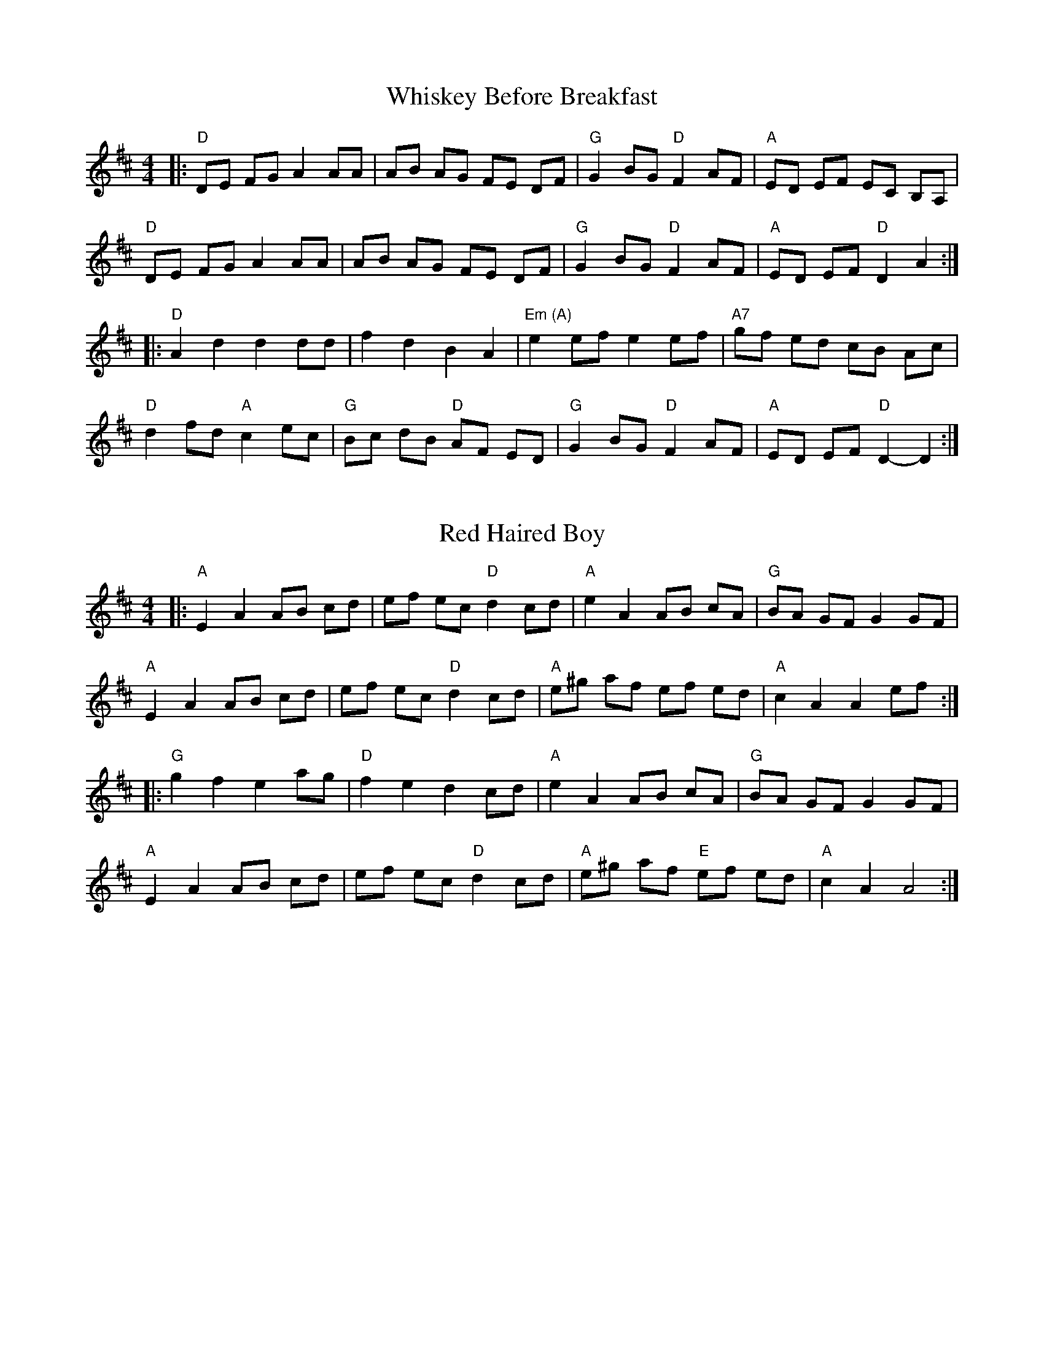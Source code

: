 %abc-2.1

X:1
T:Whiskey Before Breakfast
L:1/8
M:4/4
Z:abc-transcription Josh Larios <hades@elsewhere.org>, 2014.01.13
B:Complete Tractor, p.210
N:The bluegrassers all play that E minor chord in measure 11, but most old time backup players just play A.
K:D
|: "D"DE FG A2 AA | AB AG FE DF | "G"G2 BG "D"F2 AF | "A"ED EF EC B,A, |
"D"DE FG A2 AA | AB AG FE DF | "G"G2 BG "D"F2 AF | "A"ED EF "D"D2 A2 ::
"D"A2 d2 d2 dd | f2 d2 B2 A2 | "Em (A)"e2 ef e2 ef | "A7" gf ed cB Ac |
"D"d2 fd "A"c2 ec | "G"Bc dB "D"AF ED | "G"G2 BG "D"F2 AF | "A"ED EF "D"D2-D2 :|

X:2
T:Red Haired Boy
L:1/8
M:4/4
Z:abc-transcription Josh Larios <hades@elsewhere.org>, 2014.01.13
B:Complete Tractor, p.156
K:A mix
|: "A"E2 A2 AB cd | ef ec "D"d2 cd | "A"e2 A2 AB cA | "G"BA GF G2 GF |
"A"E2 A2 AB cd | ef ec "D"d2 cd | "A"e^g af ef ed | "A"c2 A2 A2 ef ::
"G"g2 f2 e2 ag | "D"f2 e2 d2 cd | "A"e2 A2 AB cA | "G"BA GF G2 GF |
"A"E2 A2 AB cd | ef ec "D"d2 cd | "A"e^g af "E"ef ed | "A"c2 A2 A4 :|

X:3
T:Soldier's Joy
M:4/4
L:1/4
Z:abc-transcription Josh Larios <hades@elsewhere.org>, 2014.01.13
S:Sarah Comer
K:D
|: (F/G/) || "D"A F D F | A d d (F/G/) | A F D F | "A"G E E (F/G/) |
"D"A F D F | "(G)"A d d e | "D"f d "A"e c | "D"d d d :|
|: e || "D"f g a f | "G"e f g> e | "D"f g a f | "A"e c A> e |
"D"f g a f | "G"e f g> e | "D"f d "A"e c | "D"d d d :|

X:4
T:Old Joe Clark
M:4/4
L:1/4
Z:abc-transcription Josh Larios <hades@elsewhere.org>, 2014.01.13
S:Sarah Comer
K:A mix
|: "A"efgf | e(dc2) | efgf | "E"e2e2 |
"A"efgf | edc>c | Ac"E"BB | "A"A2A2 ::
"A"A>(BA2) | edc>c | AAcA | "E"B2B2 |
"A"A>(BA) c/d/ | e(dc2) | Ac"E"BB | "A"A2A2 :|

X:5
T:St. Anne's Reel
M:4/4
L:1/8
Z:abc-transcription Josh Larios <hades@elsewhere.org>, 2014.01.13
B:Complete Tractor, p.184
K:D
e2 |: "D"f2 fg fe dB | A2 F2 F2 A2 | "G"B2 G2 G2 B2 | "D"A2 F2 F2 e2 |
"D"f2 fg fe dB | A2 F2 F2 A2 | "G"BG Bd "A"cA ce | "D"f2 d2 d2 e2 ::
"D"fd Ad fd fa | "Em"ag gf g2 gf | "A"ed cB Ac eg | "D"ba a^g a2 a=g |
"D"fd Ad fd fa | "Em"ag gf g2 gf | "A"ed cB Ac ea | "D"f2 d2 d2 :|

X:6
T:Angeline the Baker
M:4/4
L:1/4
Z:abc-transcription Josh Larios <hades@elsewhere.org>, 2014.01.13
B:Complete Tractor, p.5
N:More than half the people I encounter play this tune in the reverse order of the two parts shown. 
N:The tune derives from Steven Foster's "Angelina Baker." My reading of the original is that this order 
N:is closest to the original, for what that's worth. Also, I like the V chord at the end of each part 
N:as shown, but this is for you to decide yourself. -- G.S.
K:D
f/g/ |: "D"a f e d/e/ | f e d> f | a f e d | "G"B> c B f/g/ | 
"D"a f e d/e/ | f e d> e | "D"f e "G"d B | "A"A> B A A- :| 
"D"A B d> A | B d2 B | A B d g | "G"B > c B A- |
"D"A B d> e | f e d> e | "D"f e "G"d B | "A"A> B A :|

X:7
T:Wind That Shakes The Barley, The
M:4/4
L:1/8
Z:abc-transcription Josh Larios <hades@elsewhere.org>, 2014.01.13
S:As played at Slower Than Dirt
K:D
"D"A2 AB AF ED | "G"B2 BA B2 d2 | "D"A2 AB AF ED | "G"gf ed "A"Bc dB |
"D"A2 AB AF ED | "G"B2 BA Bc dB | "D"A2 AB AF ED | "G"gf ed "A"Bc de ||
"D"f2 fd "G"g2 ge | "D"f2 fd "A"ed BA | "D"f2 fd "G"g2 ge | "A"af ed "G"Bc de |
"D"f2 fd "G"g2 ge | "D"f2 fd "A"ed BA | "D"de fg "G"af ba | gf ed "A"B2 d2 :|

X:8
T:Sandy Boys
M:4/4
L:1/8
Z:abc-transcription Josh Larios <hades@elsewhere.org>, 2014.01.13
B:Complete Tractor, p.172
N:Chords from Sarah Comer
K:A mix
eg |: "A"a2 g2 e2 g2 | ed c2 A2 a2- | a2 g2 e2 g2 | "G"a3 b a2 eg |
"A"a2 g2 e2 g2 | ed c2 A2 AB | c2 cc "E7"d2 c2 | "A"A3 B A2 cd :|
|: "A"e4 e3 e | d2 c2 A3 A | "A"[ce]2 [ce][ce] "D"[df]2 [df][df] |"A"[ce]2 [ce][ce] "D"[df]2 [df][df] |
"A"e4 e3 e | d2 c2 A2 AB | [ce]2 cc "E7"d2 c2 | "A"A3 B A2 :|

X:9
T:Arkansas Traveler
M:4/4
L:1/4
S:Sarah Comer
Z:abc-transcription Josh Larios <hades@elsewhere.org>, 2014.01.13
K:D
|: A, | "D"D/F/E/D/ "G"B,B, | "D"A,A,D>D | "A"EE"D"FF | "Em"E/F/E/D/"A"B,A, |
"D"D/F/E/D/ "G"B,B, | "D"A,A,DA | d/c/d/A/ "G"B/d/A/G/ | "A"F/D/E/F/ "D"D :|
(f/g/) | "D"af"G"ge | "D"fd"A"eA | "D"dd"A"ee | "D"ff"A"ef/g/ | 
"D"af"G"ge | "D"fd"A"eA | "D"d/c/d/A/ "G"B/d/A/G/ | "A"F/D/E/F/ "D"D :|

X:10
T:Barlow Knife
M:2/4
L:1/4
B:Appalachian Fiddle, p.25
N:Chords from Complete Tractor
Z:abc-transcription Josh Larios <hades@elsewhere.org>, 2014.01.13
K:G
|: "G"gg | "D"f/g/ a/f/ | "G"gg | B/c/d | "G"gg | "D"f/g/ a/f/ | "C"e/g/ f/e/ | "G"d2 :|
|: "G"ed | B/A/ G | ed | B2 | e d | B/A/ G/B/ | "D"AG | "G" G2 :|
|: "D"Ad | "G"B/A/ G | "D"Ad | "G"B2 | "D"Ad | "G"B/A/ G/B/ | "D"AG | "G" G2 :|

X:11
T:Grey Eagle
M:C|
L:1/8
B:Appalachian Fiddle, p.73
N:Chords from Brody -- find better fit?
Z:abc-transcription Josh Larios <hades@elsewhere.org>, 2014.01.13
K:A
"A"ABAF ED CD | E2A2 BAcB | AF AF EDCD | 
"A"EFABA2 cB | ABAF E2C2 | E2A2 BABc | 
"A"ecee "D"fecf |1 "E"ecBc "A"A2 FG :|2 "E"edcB "A"A2 af |]
|: "A"ecea fecd | "D"efec fgaf | "A"ecea fecd | 
"E"efec BAFA | "A"cdef edcd | "D"efec egfg |
"A"abae "D"fgaf |1 "E"ecBc "A"A2 cd :|2 "E"ecBc "A"A2 c!D.C.!B |] 

X:12
T:Cluck Old Hen
M:4/4
L:1/4
B:Fiddler's Fakebook, p.70
Z:abc-transcription Josh Larios <hades@elsewhere.org>, 2014.01.13
K:A dor
"A"e (a/e/"G"g) a/(g/ | "A"e) (a/e/) "G"df | "A"e a/e/ "G"(g/f/)g/(f/ | "E"e/)(d/c) "A"A2 :|
|: "A"A A "C"[ce]2 | "A"A A "G"G2 | "A"A (A/B/ c/)B/c/(d/ | "E"e/d/) c "A"A A :|

X:13
T:Paddy On the Handcar
M:4/4
L:1/8
B:Complete Tractor, p.143
C:Arr. Stuart Williams
%Pretty sure we play different chords than this. Check a recording.
Z:abc-transcription Josh Larios <hades@elsewhere.org>, 2014.01.13
K:A dor
|:"Am"E2A2A3B | c2 AB cB AG | "C"E2G2G3D | ED EG AG ED | "Am"E2A2A3B | cB AB cB cd | 
"Am"ed ef gf ed | B2A2A4 :: "Am"e2a2a3g | ed ef gf ed | "G"B2g2g3A | 
"G"BA Bd ed BA | "Am"e2a2a3g | ed ef gf ed | "Am"ed ef gf ed | B2A2A4 :| 

X:14
T:Liberty
M:4/4
L:1/8
S:Dusty Strings jam?
Z:abc-transcription Josh Larios <hades@elsewhere.org>, 2014.01.13
K:D
ag|:"D"f2A2 f2A2| fefg fedf|"G"g2B2 g2B2| gfga gfeg| 
"D"f2A2 f2A2| fefg fedf| "G"gfed "A"cABc| "D"d2f2 d4:|
|:"D"A2AB AGFE| DFAd f2d2| A2AB AGF2| "A"E3F E2FG|
"D"A2AB AGFE| DFAd f2ef| "G"gfed "A"cABc| "D"d2f2 d4:|

X:15
T:Blackberry Blossom
M:4/4
L:1/8
B:The Fiddler's Fakebook, p.47
Z:abc-transcription Josh Larios <hades@elsewhere.org>, 2014.01.13
K:G
"G"gab(g "D"fg)a(f | "C"ef)g(e "G"dB)A(G | "C"EF)G(E "G"DE)GA | "A"BdBG "D"Ade(f | 
"G"ga)b(g "D"fg)a(f | "C"ef)g(e "G"dB)AG | "C"EFGE "G"DEGA |1 "D"BGA(F"G"G4 :|2 "D"BGA(F"G"G2)GF ||
|:"Em"[E2B2] e(B dB)e(d | [E2B2]) e(B "D"dB)AG | "Em"[E2B2] e(B dB)e(f | "G"ga)bg "D"aged | 
"Em"[E2B2] e(B dB)e(d | [E2B2]) e(B "D"cB)AF | "Em"[E2B2] e(B dB)eB |1 "D"BGA(F "G"G2) GF :|2 "D"BGA(F "G"G4) |] 

X:16
T:Amazing Grace
M:3/4
L:1/4
Z:abc-transcription Josh Larios <hades@elsewhere.org>, 2014.01.14
K:C
|:D|"G"G2B/G/ | "G7"B2A | "C"G2 E | "G"D2D | G2 B/G/ | "Em"B2A | "D"d3- | d2B | 
"G"d2 B/G/ | "G7"B2A | "C"G2E | "G"D2D | "Em"G2B/G/ | "D"B2A | "C"G3- | "G"G2:|

X:17
T:Betsy Likens
C:Arr. Alan Jabbour, after Henry Reed
M:4/4
L:1/8
B:Complete Tractor, p.11
Z:abc-transcription Josh Larios <hades@elsewhere.org>, 2014.01.14
%Substituted a mordent in 11 and used voltas instead of writing the B part twice.
K:A mix
|: "A"e2 ef gf gf | ec e^g a2a2 | "A"e2 ef "(G)"gf gf | "E"ed B2 "A"A4 | 
"A"ec ef gf gf | ec e^g a2a2 | "A"ec ef "(G)"gf gf | "E"ed B2 "A"A4 ::
"A"A2A=c "G"BA G2 | "A"A2 Ad "G"B2d2 | "A"ed ef "G"!uppermordent!gfe2 |1,3 "E"ed BA "G"G2E2 :|2,4 "E"ed B2 "A"A4 :| 

X:18
T:John Lover's Gone
B:Mainly from Levenson's Festival Tunes, p.116
M:4/4
L:1/4
Z:abc-transcription Josh Larios <hades@elsewhere.org>, 2014.01.15
K:D
f/g/ |: "D"aa f/e/ d | f>gff/g/ | aa/e/ f/d/ e/c/ |1 d>edf/g/ :|2 d>edc/d/ ||
"A"e2e2 | e/f/ e/d/ BA/B/ | "D"ddef | d>edc/d/ |
"A"eeee | fe/d/BA/B/ | "D"ddef | d>ed |]

X:19
T:Johnny Don't Get Drunk
S:A combination of YouTube and someone who brought it to Slower Than Dirt.
M:4/4
L:1/8
Z:abc-transcription Josh Larios <hades@elsewhere.org>, 2014.01.15
K:D
"D"fa2fa2 ag | fd ec d2 dA | "G"BA Bc dB AG | "A"FE2FE2ED |
"D"fa2ba2 ag | fd ec d2 dA | "G"BA Bc dB AG |1 "A"FD EF "D"D4 :|2 "A"FD EF "D"D2 DE || 
|:"D"FA2BA2DE | FG AB A2AA | "G"BA Bc dB AG | "A"FE2FE2 DD | 
"D"FA2BA2Ad | "G"BA Bc "D"d2AA | "G"BA Bc dB AG | "A"FD EF "D"D2D2 :|

X:20
T:Kitchen Girl
B:Complete Tractor, p.104
M:4/4
L:1/8
Z:abc-transcription Josh Larios <hades@elsewhere.org>, 2014.01.17
K:A mix
|:"A"a4"G"g4 | "A"ef ed c2 cd | "A"e2f2g2a2 | "E"g2e2e4 | 
"A"a4"G"g4 | "A"ef ed c2 cd | e2f2 gf ed | "A"c2A2A2AB :|
K:Am
|:"Am"cB Ac "G"BA GB | "Am"AB AG E2 (3E^FG | A2B2c2d2 | "E"e4e2 AB | 
"Am"cB Ac "G"BA GB | "Am"AB AG E2 AB | cB Ac "G"BA GB | "Am"A4 (A2A2) :| 

X:21
T:Over the Waterfall
B:Complete Tractor, p.142
M:4/4
L:1/8
Z:abc-transcription Josh Larios <hades@elsewhere.org>, 2014.01.17
% Changed m10 and 14 to drop to D instead of E, because come on
K:D
e2 |:"D"f2a2 "A"gf e2 | "D"de dB A2e2 | "D"f2a2 "A"gf e2 | "D"d2 dc d2e2 | 
"D"f2a2 "A"gf e2 | "D"de dB A2B2 | "C"=c3cB2A2 | "G"G4G2FG :: 
"D"A2AF"G"B2BG | "D"AB AG FD FG | "D"A2d2"A"cde2 | "D"[d2f2][df][df][d2f2]FG | 
"D"[F2A2]AF"G"[G2B2]BG | "D"[FA]B AG FD FG | "A"AB AG F2E2 | "D"D4D2 :|

X:22
T:Red Wing
C:By Kerry Mills, 1907; arr. Gene Silberberg
B:Complete Tractor, p.157
Z:abc-transcription Josh Larios <hades@elsewhere.org>, 2014.01.17
% Minor line ending changes, etc
M:4/4
L:1/4
K:G
DEF |:"G"GG/G/GB | "G7"d3G | "C"cege | "G"d3B | "D7"cc/B/Ac | "G"BB/A/GB | "A7"AEFG | "D7"AFED |
"G"GG/G/GB | "G7"d3G | "C"cege | "G"d3B | "D7"cc/B/Ac | "G"BB/A/GB | "A7"AE "D7"FD | "G"G2gf ||
"C"e2e>^d | egfe | "G"d2B2- | Bd/d/ed | "D7"d2A2- | Ad/d/ed | "G"d2B2- | B2 gf |
"C"e2e>^d | egfe | "G"d2B2- | Bd/d/ed | "D7"d2A2- | Ac/c/BA | "G"G2G>A | GDEF :|

X:23
T:Carnival Polka
C:Sarah Comer
S:Learned at the Dusty Strings Jam on 2013/07/14.
N:© Sarah Comer. Included in this collection by permission. 
N:Permission has been granted for public performance of this tune.
Z:abc-transcription Josh Larios <hades@elsewhere.org>, 2014.01.17
L:1/8
M:2/4
K:Dm^c
%%text D harmonic minor
%%endtext 
|:"Dm" D>E FG | Ad cd |"Bb"B>d cd |"Dm" A>d cd |
DF Ac | df ed |1 "A"ec Aa | gf ed :|2"A"ec ac |"Dm"d2d2 ||
"A"A3B | cd ec |"Dm"d3e | fd ad |"Gm"e3f | ge ba |"Bb"gf ed | cB A^G |
"A"A3B | cd ec |"Dm"d3e | fd ad |"Gm"g3f | e>f ed |"A"cA A'c |"Dm"d2 d2 |] 

X:24
T:Bonaparte Crossing the Rhine
M:4/4
L:1/8
R:March
Z:AK/Fiddler’s Companion
Z:abc-edited-by Josh Larios <hades@elsewhere.org>, 2014.01.17
K:D
FG |: "D"A>B AF A2 de | f>e fa d2 dc | "G"Bc dB "D"AF DF | "A"E2 E>F E2 FG |
"D"A>B AF A2 de | f>e fa d2 dc | "G"Bc dB "A"AF EF |1 "D"D2 DE D2 FG :|2 "D"D2 DE D2 de || 
|: "D"f>e fg a2 dc | "G"B>A Bc d2 AA | "G"B>c dB "D"AF DF | "A"E2 E>F E2 FG |
"D"A>B AF A2 de | fe fa d2 dc | "G"B>c dB "A"AF EF |1 "D"D2 DE D2 de :|2 "D"D2 DE D2 |]

X:25
T:Boogerman
B:Appalachian Fiddle, p.30
M:2/4
L:1/8
Z:abc-transcription Josh Larios <hades@elsewhere.org>, 2014.01.17
K:G
|:"G"DE GA | B2G2 | BG BG | AG EG |
DE GA | B2 ef | ge dB | AB G2 :|
|:"Em"Bd e2 | e3B | e2g2 | ed BA |
Bd e2 | e2 ef | ge dB | AB G2 :|

X:26
T:Midnight on the Water
C:Luke Thomasson
R:Waltz
M:3/4
L:1/8
Z:abc-transcription Josh Larios <hades@elsewhere.org>, 2014.01.18
N:Copyright Benny Thomasson, Winwood Music Company
B:The Waltz Book, p.35
K:D
A, DE |: "D"F4F2 | "(DM7)"F4FE | "(D6)"F2A3B | "D"AFD2DE | 
"D"F2d2"G"B2 | "D"A3D ED | "A7"FB AF EF |1 "D"D3A, DE :|2 "D"D3A Bc ||
|:"D"(d4 d)d | "(DM7)" dc BA Bc | "(D6)"d3B AF | "D"D4d2 | \
"Em"e4ef | e2d2e2 | "Bm"f3a fe | dc BA Bc | 
"G"d4de | d2c2B2 | "D"A3B AG | FE DA, DE | \
"D"F2d2"G"B2 | "D"A3D ED | "A7"FB AF EF |1 "D"D3A Bc :|2 "D"D3 |]

X:27
T:Needle Case
M:4/4
L:1/8
Z:abc-transcription Josh Larios <hades@elsewhere.org>, 2014.01.20
C:Arr. Scott Marckx/Jeannie Murphy
B:Complete Tractor, p.132
K:D
|:"D"a2g2fed2 | "G"B2g2B2g2 | "D"a2g2fed2 | "A"cA Bc A2A2 | 
"D"a2g2fed2 | "G"B2g2B2g2 | "A"AB cd ef ed | cA Bc "D"d2d2 :|
|: "D"D2F2A2A2 | "G"BA Bc d2 dB | "D"A2 ABA2 F2 | "A"E3FE2E2 | 
"D"D2F2A2A2 | "G"BA Bc d2 dB | "A"AB cd ef ed | cA Bc "D"d2d2 :|

X:28
T:Western Country
T:Fly Around My Pretty Little Miss
T:Suzanna Gal
Z:abc-transcription Josh Larios <hades@elsewhere.org>, 2014.01.20
B:Levenson's Festival Tunes, p.80
M:4/4
L:1/8
K:D
(de) |:"D"f2e2d2B2 | (AB)A2F2(FG) | A2A2A(Bd2) | f4f2e2 | 
"D"f2e2d2dB | (AB) AGF2(FG) | "A"A2A2 BA c2 |1 "D"d4d2e2 :|2 "D"d4d2(fg) | 
|:"D"a2a2f2a2 | "G"b6(fg) | "D"a2a2(fe)d2 | "A"e6(fg) | 
"D"a2a2(fg)a2 | "G"b6(fg) | "A"a2f2 e(d cA) |1 "D"d4d2(fg) :|2 "D"d2d4(de) |]

X:29
T:Shady Grove from Luther Davis
Z:abc-transcription Josh Larios <hades@elsewhere.org>, 2014.01.20
S:Canote/Goldman String Band Class, 2013.10.21
M:4/4
L:1/8
K:A mix
|: EF | "A"A2cA BA cB | Ac BA "G"G2 (3DEF | GF GA Bc d2 | "A"e3ee2ef | 
"A"ge dd ef gf | ed BA "G"G3A | B2d2ed B2 | "A"A3 AA2 :|
|: "A"ef | ge dd ef gf | ed BA "G"G2 ef | gf ga ge d2 | "A"e3ee2ef | 
"A"ge dd ef gf | ed BA "G"G3A | B2d2ed B2 | "A"A3 AA2 :|

X:30
T:Fisher's Hornpipe
M:4/4
L:1/8
Z:abc-downloaded-from http://thesession.org/tunes/872
Z:abc-edited-by Josh Larios <hades@elsewhere.org>, 2014.01.20
K:D
|:(3ABc |"D" dAFD "G" GBAG | "D" FDFD "G" GBAG | "D" FDFD "G" GBAG | "D" FDFD "A" E2 (3ABc |
"D" dAFD "G" GBAG | "D" FDFD "G" GBAG | "D" FGAB "A"cdec | "D"d2 dc d2 :|
|:cd |"A" ecAc efge | "D" fdAd fgaf | "A" ecAc efgf | "E7"edcB "A"A2 A2 | 
"G" BGDG BdcB | "D" AFDF A2 GA | "G"BdcB "A" AGFE | "D"D2 d2 D2 :|

X:31
T:Big Sciota
O:trad American
N:Named after the Scioto River in Ohio. Also spelled Sciota, Sciote, Scioty.
Z:2009 John Chambers <jc:trillian.mit.edu>
B:http://archive.mandolinsessions.com/feb06/tune.pdf
N:The article contains Wendy Anthony's simplified version plus variations.
M:C|
L:1/8
K:G
D2 \
| "G"G2 GB "D"A2 Ad | "G"B2 G2- G2 D2 | "G"GF GB "D"A2 Ad | "G"B2 G2 G2 D2 |
"G"GF GA B2 gf | "C"e4 ef ge | "D"dB G2 AG Ad | "G"B2 G2 G2 :|
|: Bd \
| "G"g2 ga b2 ag | "D"g2 a2- a2 eg | a2 ab ag ed | "C (Em)"e4- e2 ef |
gf ed B2 Bd |"Em (C)"e2 ef e2 ge | "D"dB GB AG Ad | "G"B2 G2 G2 :|

X:32
T:Ida Red
B:Appalachian Fiddle, p.16
Z:abc-transcription Josh Larios <hades@elsewhere.org>, 2014.01.20
M:2/4
L:1/8
K:G
|:"G"BB A>A | GGE2 | GG A/G/E |1 "D"DG "G"G>A :|2 "D"DG"G"G2 | 
|:"G"B2d2 | B2 G2 | AA B/A/G |1 "D"DG "G"G>A :|2 "D"DG"G"G2 |]

X:33
T:I'll Twine 'Mid The Ringlets
T:Wildwood Flower
C:Music by J.P. Webster
C:Words by Maud Irving
F:http://digital.library.wisc.edu/1711.dl/JosephWebster
F:http://digital.library.wisc.edu/1711.dl/MillsSpColl.TwineRinglets
B:(Music) Joseph Webster manuscript circa 1863, University of Wisconsin Digital Collections
B:(Lyrics) Wikipedia
N:I'm including this version because it's demonstrably in the public domain, 
N:unlike the Carter Family's "Wildwood Flower".
Z:abc-transcription Josh Larios <hades@elsewhere.org>, 2014.01.20
M:2/4
L:1/8
K:C
|:G| "C"G2 A c | {/A}G E C E | "G"D2 E D | "C"C3 
w:I'll twine 'mid the ring-lets of my ra-ven black hair 
G | "C"G2 A c | (c2E) E | EF G>E | "G"D3
w:The li-lies so pale and the ro-ses so_ fair 
G | "C"{/c}e2 e c | "F"Az ^G A | c2 B A | "C"G2 
w:The myr-tle so bright with an em-er-ald hue 
E D | "C"C2 E G | AG E C | "G"D D ED | "C"C3
w:And the pale ar-on-a--tus with eyes _of bright blue.
G | "C"e2 d c | "F"Az A A | c2 B A | "C"G2
w: The myr-tle so bright with an em-er-ald hue 
E D | "C"C2 E G | AG E C | "G"D D ED | "C"C3 :| 
w:And the pale ar-on-a--tus with eyes _of bright blue.
W:
W:I'll sing and I'll dance, my laugh shall be gay
W:I'll cease this wild weeping, drive sorrow away.
W:Tho' my heart is now breaking, he never shall know
W:That his name made me tremble and my pale cheeks to glow.
W:
W:I'll think of him never, I'll be wildly gay
W:I'll charm ev'ry heart, and the crowd I will sway.
W:I'll live yet to see him regret the dark hour
W:When he won, then neglected, the frail wildwood flower.
W:
W:He told me he loved me, and promised to love
W:Through ill and misfortune, all others above
W:Another has won him, ah! mis'ry to tell
W:He left me in silence, no word of farewell.
W:
W:He taught me to love him, he call'd me his flower
W:That blossom'd for him all the brighter each hour
W:But I woke from my dreaming, my idol was clay
W:My visions of love have all faded away.
W:

X:34
T:Rose Waltz
S:Sarah Comer
M:3/4
L:1/4
Z:abc-transcription Josh Larios <hades@elsewhere.org>, 2014.01.22
Z:abc-edited-by Sarah Comer <fiddleteacher@hotmail.com>, 2014.01.22
K:D
|: A, | "D"D2E | "(Bm)" F2G | "(F#m)"A2F | "(D)"dcA | "G"B>cd | "D"A<GF |"Bm"E<FD | "A"C>B,A, |
"D"D2E | F2G | A2F | dcA | "G"B>cd | "A"e<dc | "D"d3 | d2 :|
|: e | "D"f<ag | f>ed | "G"e<fe | "D" d>cB | "Bm"dcB | "D" AGF | "Bm"E<FD | "A"C>B,A, |
"D"f<ag | f>ed | "G"e<fe | "D" d>cB | "G" d2c | "Em"B<ed | "A"cBc | "D"d2 :|

X:35
T:Billy Wilson
B:Slow Jam for Old Time Music, p.5
M:4/4
L:1/8
Z:abc-transcription Josh Larios <hades@elsewhere.org>, 2014.01.22
%Minor timing change in 17; pretty sure that's closer to how they play it.
K:A
|: (3efg | "A"a2g2a2eg | "D"fedf "A"edcA | "E"B2G2E2GE | "A"ABcd e2 (3efg | 
"A"a2ga-a2eg | "D"fedf "A"edcB | ABcd efed | "E"cABG"A"A2 :|
|: A2 | "A"ABcd efed | cAcA "E"B2B2 | "A"ABcd efed | "E"cABG "A"A2 :|
|: EF | "A"A2A2-AcBA | "D"F3AF2EF | "A"A2A2-ABcd | e2 e2-efec | 
"E"B3c (BA3) | "D"F3AF2EF | "A"A2 AB ceaf | "E"ecBG"A"A2 :|

X:36
T:Girl I Left Behind Me, The
M:4/4
L:1/4
N:I like the Em, but that's probably more of a contra-ish thing than old-time.
Z:abc-transcription Josh Larios <hades@elsewhere.org>, 2014.01.22
K:G
|: g/f/ | "G"edBG | "C"A/B/A/G/ E (3D/E/F/ | "G"GGG/A/B/c/ | "D7"d2B g/f/ |
"G"edBG | "C"A/B/A/G/ EG | "D"FADE/F/ | "G"G2G :|
|: d/c/ | "G"Bdef | gdBG | "(Em)"Bdef | "D7"g2f g/f/ |
"G"edBG | "C"A/B/A/G/ EG | "D"FADE/F/ | "G"G2G :|

X:37
T:Girl I Left Behind Me (Quirky), The
Z:abc-transcription Josh Larios <hades@elsewhere.org>, 2014.01.22
S:Nancy Katz, Bill Meyer, David Cahn & WB Reid at the Festival of American Fiddle Tunes, July 3, 2013.
M:4/4
L:1/8
K:G
[| g2-|"G"g2 ed BAG2 | "C"AB AG E2D2 | "G"G2 G3 AB c | "D"d3 D d2 g2- | 
"G"g2 ed BAG2 | "C"AB AG E2 F2- | "D"FG AF DEF2 | "G"G4 D2 |]
[| (3DEF | "G"GF G2B4 | "C"AB AG E2D2 | "G"G2 G3 AB c | "D"d3 D d2 (3DEF | 
"G"GG,G2B4 | "C"AB AG E2 F2- | "D"FG A2 DE F2 | "G"G3AG2 |]
|: Bc |"G"d2B4e2- |"C"e2 c3 Bc2 | "G"d2B2GB3 | "D"A3BA2 Bc | 
"G"d2B4e2- |"C"e2 c4 ef | "D"ga ge dB A2 | "G"G3AG2 :|

X:38
T:Cowhide Boots
C:from Lyman Enloe
S:taught by Chirps Smith, 7/2/13, Fiddle Tunes
Z:original-transcription-by Sande Gillette
Z:abc-transcription Josh Larios <hades@elsewhere.org>, 2014.01.26
M:4/4
L:1/8
K:G
|: (3DEF | G2GB AG FD | G2GD B,2D2 | G2 B2 de dB | AG FG A2 (3DEF | 
G2GB AG FD | G2GD B,2D2 | CD EC DF Ac | BG AF G2 :|
|: ef | g2g2d2d2 | Bd BA G2G2 | AB cA FD EF | GA Bc d2 ef | 
g2g2d2d2 | Bd BA G2G2 | AB cA FD EF | G2G2G2 :|

X:39
T:Dull Chisel
C:Garry Harrison
S:Chirps Smith, Fiddle Tunes 2013
Z:original-transcription-by Sande Gillette
Z:abc-transcription Josh Larios <hades@elsewhere.org>, 2014.01.27
M:4/4
L:1/8
K:A
|: af df ae cd | ef ed cd ec | Bc BA GA Bd |1,3 ef ed cd e2 :|2,4 cA BG A2 A2 :| 
|: A2 AF EC EF | A2A2c4 | Bc BA GA BG |1,3 AB AG FE EF :|2,4 A2A2A4 :| 

X:40
T:Swallowtail Jig
M:6/8
L:1/8
Z:abc-transcription Josh Larios <hades@elsewhere.org>, 2014.01.27
K:E dor
|: "Em"GEE BEE | GEG BAG | "D"FDD ADA | dcd AGF | 
"Em"GEE BEE | GEG B2 c | "D"dcd AGF |1 "Em"GEE E2F :|2 "Em"GEE E3 | 
|: "Em"Bcd e2f | e2f edB | Bcd e2f | edB "D"d2A | 
"Em"Bcd e2f | e2f edB |"D"dcd AGF | "Em"GEE E3 :|

X:41
T:Moon and Seven Stars
S:Sarah Comer
Z:abc-transcription Josh Larios <hades@elsewhere.org>, 2014.01.27
M:6/8
L:1/8
K:D
|: A | "D"d2A AGF | "G"GAB "D"A2A | "G"Bcd "Em"efg | "A"fed cBA | 
"D"d2A AGF | "G"GAB "D"A2A | "G"Bcd efg |1 "A"Adc "D"d2 :|2 "A"Adc "D"d3 | 
|: "A"e2A e2A | efg "D"f3 | "A"efg "D"fed | "G"cdB "A"A2A | 
"G"BGB "D"A2A | "G"BGB "D"A2A | "G"Bcd efg |1 "A"Adc "D"d3 :|2 "A"Adc "D"d2 |] 

X:42
T:Elzic's Farewell
S:Hillbillies From Mars
M:4/4
L:1/8
Z:abc-transcription Josh Larios <hades@elsewhere.org>, 2014.01.29
N:Swing the eighths.
N:Played: AABBACC; end with a final AA.
K:Am
|: "Am"e4 e3d | "G"cA cd cA Gc | "Am"A2 a2 a3g | "G"e^d eg "Em"e=d cA | 
"Am"e4 e3d | "G"cA cd cA GB | "Am"AB AG ED ^CD | "Em"E2A2"Am"A4 :|
|: "Am"AB AG EG AB | cB cd eg ed | cd cA Gc AG | "Em"E2A2"Am"A4 :| 
|: "Am"A,6 C2 | "D"D4-DC A,C | DC D_E DC A,C | D_E DC A,G,-G,2 | 
"Am"A,z A,-A,3 C2 | "D"D4-DC A,C | DC D_E DC DE | DC A,G, "Am"A,4 :| 

X:43
T:Raccoon Walkin' on a Fencepost
C:Sarah Comer
S:Sarah Comer's dance band class, January 2014
N:© Sarah Comer. Included in this collection by permission. 
N:Permission has been granted for public performance of this tune.
Z:abc-transcription Josh Larios <hades@elsewhere.org>, 2014.01.30
M:4/4
L:1/8
K:D dor
|: ^C2 | "Dm"D2 DD "(C)"CA,C^C | "Dm"D2 DD "(C)"CA,C^C | "Dm"D2DD FDFG |"A"A2AA GFDC |
"Dm"D2 DD "(C)"CA,C^C | "Dm"D2 DD "(C)"CA,C^C | "Dm"D2DD FDFG |1 "A"FDCD "Dm"D2 :|2 "A"FDC2"Dm"D4 ||
|:"Dm"cd2cd2d2 | cddc dcA2 | "C"D3DF2FF | "A"EDCG,A,2A,2 | 
"Dm"cd2cd2d2 | cddc dcA2 | "C"D3DF2FF | "A"EDCD "Dm"D2D2 :|

X:44
T:Txinparta (Sparks)
Z:abc-transcription Josh Larios <hades@elsewhere.org>, 2014.02.05
S:Juan Arriola & Arkaitz Miner, Hariari Tiraka (Musikart, 2012)
N:I don't know if this is traditional or original by Arriola; the only information I can find is in Basque.
N:On the album, this is played twice through, with a final two reps of the A part.
M:6/8
L:1/8
Q:"Presto " 190
K:G
|: D2GG2F | G2AB2c | d2ed2B | B2cc3 | BBBB2d | c2BA2c | B2AG2B | A2FD3 | 
D2GG2F | G2AB2c | d2ed2B | B2cc3 | BBBB2d | c2BA2G | F2G A2B |1 GGGG3 :|2 G3G3 |]
|: ""d2gg2f | g2ba2g | f2ag2f | eeee3 | c2de2f | gagf2a | g2e^c2A | dddd3 | 
d2gg2f | g2ba2g | f2ag2f | eeee3 | c2de2f | g2dB2G | F2GA2B |1 GGGG3 :|2 G3G3 |]
|: BBBB2d | c2BA2G | F2GA2c | B2dA3 | BBBB2d | c2BA2G | F2GA2B |1 GGGG3 :|2 G3G3 |]
|: D2EF2G | A2dA2F | E2FG2E | D2FE3 | D2EF2G | A2Bc2A | B2d^c2A |1 dddd3 :|2 d3d2A |]
|: f2Ae2A | d3d2A | G2AF2A | EEE E2F/E/ | D2EF2G | A2Bc2A | B2d^c2A |1 dddd2A :|2 dddd2d |]
|: A2BB2A | G2FG2A | BBBB2G | A3A3 | cccc2A | BBBB2G | F2GA2B | A2GF2E | 
D2BB2A | G2FG2A | BBBB2G | A3A3 | cccc2A | BBBB2G | F2GA2B | G3G3 :| 

X:45
T:Moonlight
M:2/4
L:1/16
S:Bruce Greene - http://slippery-hill.com/M-K/GDAE/D/Moonlight.mp3
N:Learned from the Canote Brothers at the Wedgwood Alehouse, 2014.02.18
N:Bruce Greene most likely got it from Wallace Thompson - http://dla.acaweb.org/cdm/ref/collection/berea/id/1894
N:Measures 1 and 5, and 2 and 6, can be pretty freely swapped for each other.
H:Wallace Thompson says it's an old Scottish tune his great-grandmother used to hum to him:
H:"It was an old tune then, and she was old."
Z:abc-transcription Josh Larios <hades@elsewhere.org>, 2014.02.19
K:D
|: "D"f2fe d2dc | "G"Bcde d2B2 | "D"A2AB AGFD | "A"E2EF ED3 | 
 "D"f2"<("">)"fg fedc | "G"Bdde d2B2 | "D"A2AB AGFE | "A"DFE"<("">)"D "D"D4 :|
|: "D"D2DE FGAc | "G"d2cd ecAc | "D"d2d"<("">)"A BAFE | "A"DFED B,2A,"<("">)"B, | 
 "D"D2DE FGAc | "G"d2cd ecAc | "D"d2d"<("">)"A BAFE | "A"DFED "D"D4 :|
|: "D"D4 [FA]4 | "G"[GB]3A B2B2 | "D"A2AB AGFD | "A"E2EF ED3 |
 "D"D4 [FA]4 | "G"[GB]3A B2B2 | "D"A2AB AGFE | "A"DFED "D"D4 :|

X:46
T:Fair Morning Hornpipe
N:Learned from the Canote Brothers at the Wedgwood Alehouse, 2014.02.18
N:Definitely listen to the recording for the less-simplified version of this.
N:Very similar to "Nancy", "Morpeth Rant", and a few others.
Z:abc-transcription Josh Larios <hades@elsewhere.org>, 2014.02.20
S:Wilson Douglas - http://slippery-hill.com/M-K/GDAE/D/FairMorningHornpipe.mp3
M:2/4
L:1/8
K:D
A |: "D"dA FA | de/f/ "G"g/f/e | "D"fd dg/f/ |1,3 "A"e/d/c/B/ AA :|2,4 "A"e/c/A/c/ "D"d2 :| 
|: "D"aa/b/ a/g/f | "G"gg/a/ g/f/e | "D"fd dg/f/ | "A"e/d/c/B/ AA | 
"D"dA FA | "G"de/f/ g/f/e | "D"fd "(G)"dg/f/ | "A"e/c/A/c/ "D"d2 :|

X:47
T:Ways of the World from John Salyer
M:4/4
L:1/8
Z:abc-transcription Josh Larios <hades@elsewhere.org>, 2014.02.20
S:Canote Brothers, from Bruce Greene, from one of John Salyer's sons, from John Salyer (according to Greg).
N:Learned at the Wedgwood Alehouse jam, 2014.02.18 (Not sure about the chords in the B part.)
N:B and C parts are 8 measures each; A is 16.
K:D
P:A
|: "D"DE FA BA FB | AF ED "G"B,2B,2 | "D"DE FA BA FB | "A"AF EF "D"D2D2 | 
"D"DE FA BA FB | AF ED "G"B,2B,2 |1 "D"DE FA BA FB | "A"AF ED "D"D2D2 :|2 "D"DE FA BA dB | "A"AF EF "D"D2D2 |
P:B
[| "D"AB de fe df | ed Bd "A"A2A2 | "D"AB de fe df | ed B2 "A"A4 |
"D"AB de fe df | ed Bd "A"A2A2 | "D"AB de ""fe bf | "A"af ec "D"d2d2 |]
P:C
|: "D"AB de fe bf | af ed "G"B2B2 | "D"AB de fe bf | "A"af ec "D"d2d2 :|

X:48
T:Britches Full of Stitches
M:2/4
L:1/8
Z:abc-transcription Josh Larios <hades@elsewhere.org>, 2014.02.21
S:Sarah Comer's dance band class, 2014.02.20
K:A
|: "A"A>B cA | BA cA | A>B cA | BA "D"F"<("">)"E | "A"A>B cA | BA ce | "D"A>B AF | "E"FE E2 :|
|: "A"e>f ec | BA Bc | e>f ec | BA "D"F2 | "A"e>f ec | BA Bc | "D"A>B AF | "E"FE E2 :|

X:49
T:Spotted Pony
B:Complete Tractor, p.184
Z:abc-transcription Josh Larios <hades@elsewhere.org>, 2014.02.22
N:Bobby Taylor, who I learned roughly this version from, plays the high part first.
M:4/4
L:1/8
K:D
|:"D"D2DD "A"E2EE | "D"FF FF "G"G2GG | "D"AB de fe de | "A"f2a2e4 | 
"D"D2DD "A"E2EE | "D"FF FF "G"G2GG | "D"AB de fe de | "A"f2e2"D"d3e :: 
"D"f2a2f4 | "G"ef ed B4 | "D"AB de fe de | "D"f2a2"A"e4 | 
"D"f2a2f4 | "G"ef ed B4 | "D"AB de fe de | "A"f2e2"D"d4 :| 

X:50
T:Cold Frosty Morning fom Melvin Wine
Z:abc-transcription Josh Larios <hades@elsewhere.org>, 2014.02.23
S:Erynn Marshall workshop, 2014.02.23
N:Fiddle tuned AEAE
G:fiddle:AEAE
M:2/4
L:1/16
K:A
|:!4!!0!!downbow![ee]3(!4!e !0!e2)fe | c2!upbow!(ec) A2c2 | !4!!0![ee]3(!4!e !0!e2)fe | c2!upbow!(ec) E2A2 |
!downbow!([eB][ec]3) !upbow!(c2!uppermordent!B2) | !downbow!AcBA !downbow!F!upbow!A-!>!A2 | A,CE(!upbow!G A2)AB | cAB!upbow!(c A2)!downbow!([A,E]2 ||
!>![A,E]2)!upbow!(FG) A2A2 | AcBA FA-!>!A2 | A,CE(G A2)AB | cAB(c A2)([A,E]2 |
!>![A,E]2)(FG) A2A2 | AcBA FA-!>!A2 | A,CE(G A2)AB | cAB!upbow!c !downbow!A2!upbow!c2 :|

X:51
T:Buffalo Gals
K:D
M:4/4
L:1/4
Z:abc-transcription Josh Larios <hades@elsewhere.org>, 2014.04.15
B:Sarah Comer, Dusty Strings dance band class.
|:"D"DFAA | BAF2 | "A"AGE2 | "D"BAF2 | 
"D"DFAA | BAF2 | "A"AAGE | "D"D2D2 :|
|:"G"dcBA | "D"BAF2 | "A"AGE2 | "D"BAF2 | 
"G"dcBA| "D"BAF2 | "A"AAGE | "D"D2D2 :| 

X:52
T:Eva's Polka
K:Am
M:4/4
L:1/4
Z:abc-transcription Josh Larios <hades@elsewhere.org>, 2014.04.15
B:Sarah Comer, Dusty Strings dance band class.
|: "Am"EAA>B | cAA>c | "G"BGGB | "Am"cAA>G | 
"Am"EAA>B | cAAc/d/ | "C"ed"G"cB |1 "Am"cAA>G :|2 "Am"cAA ||
|: c/d/ | "C"e>edc | "G"BGGB/c/ | "Dm"d>dcB | "Am"cAAc/d/ | 
"C"e>edc | "G"BGGB/c/ | "E7"d>dcB | "Am"cAA :|

X:53
T:Sackett's Harbor
K:Am
M:4/4
L:1/8
Z:abc-transcription Josh Larios <hades@elsewhere.org>, 2014.04.15
B:Sarah Comer, Dusty Strings dance band class.
|:"Am"EGABA2AB | cBAG"Em"B2E2 | "G"G3G GABc | dcBc dcBA | 
"Am"EGABA2AB | cBAG"Em"B2E2 | "C"cdcA "G"BcBG |1 "Am"A2AAA4 :|2 "Am"A2AAA2 ||
|: cd | "C"edcde2g2 | "Am"edcBA2Bc | "G"dcBcd2g2 | dcBAG2cd | 
"C"edcde2g2 | "Am"edcBA2AB | "C"cdcA "G"BcBG | "Am"A2AAA2 :| 

X:54
T:Balquidder Lasses
K:E dor
M:4/4
L:1/8
Z:abc-transcription Josh Larios <hades@elsewhere.org>, 2014.04.15
B:Sarah Comer, Dusty Strings dance band class.
|: BA | "Em"G2FG EFGA | B2B2e3e | "D"d2A2ABAF | DEFGA2BA | 
"Em"G2FG EFGA | B2B2e3e | "D"d2A2"B7"BAGF | "Em"E4E2 :|
[| B2 | "Em"e3fe2B2 | efgfe2Bc | "D"d2de dAFA | DEFGA2B2 | 
"Em"e3fe2B2 | efgfe2Bc | "D"d2A2"B7"BAGF | "Em"E4E2B2 |  
"Em"e3fe2B2 | efgfe2Bc | "D"d2de dAFA | DEFGA2BA | 
"Em"G2FG EFGA | B2B2e3e | "D"d2A2"B7"BAGF | "Em"E4E2 |]

X:55
T:Come Home With the Girls in the Morning
K:D dor
M:4/4
L:1/4
Z:abc-transcription Josh Larios <hades@elsewhere.org>, 2014.04.15
B:Sarah Comer, Dusty Strings dance band class.
|: "Dm"Add>e | dcAG | AddA | "A"cA2A/A/ | 
"Dm"Add>e | dcAA/B/ | "C"cB/"A"AG/F |1 "Dm"D2D2 :|2 "Dm"D2D ||
|: D/E/ | "Dm"FF"C"EE | "Dm"D/E/D/C/A,D/E/ | "Dm"FF"C"ED | "D"^F3D/E/ | 
"Dm"=FF"C"EE | "Dm"D/E/D/C/A,A/B/ | "C"cB/"A"AG/F | "Dm"D2D :|

X:56
T:Forked Deer
K:D
M:4/4
L:1/8
Z:abc-transcription Josh Larios <hades@elsewhere.org>, 2014.04.15
B:Sarah Comer, Dusty Strings dance band class.
|: A2 || "D"defga2f2 | "G"gfeg "D"fed2 | defga2f2 | "Em"gfed "A"cABc | 
"D"defga2f2 | "G"gfeg "D"fed2 | dBAF "G"GBAG |1 "A7"F2"D"D2D2 :|2 "A7"F2"D"D2D4 ||
|:"A"A4c4 | ABAF "D"E2D2 | "A"A4c4 | "D"dBAFD4 | 
"A"A4c4 | ABAF "D"E2D2 | DEFG "G"ABcd | "A"efec "D"d4 :| 

X:57
T:Mississippi Sawyer
K:D
M:4/4
L:1/8
Z:abc-transcription Josh Larios <hades@elsewhere.org>, 2014.04.15
B:Sarah Comer, Dusty Strings dance band class.
|: fg | "D"a2afa2af | a2aab2a2 | "G"g2geg2ge | g2gga2g2 | 
"D"f2fgf2e2 | defga2a2 | "G"ABcd "A"egfe | "D"d2ddd2 :|
|: AB | "D"d2f2d2f2 | defga2a2 | "A"A2cBA2cB | ABcd egfe | 
"D"d2f2d2f2 | defga2a2 | "G"ABcd "A"egfe | "D"d2ddd2 :|

X:58
T:Old John Tate
T:Land of Lincoln
K:Dm
M:4/4
L:1/8
Z:abc-transcription Josh Larios <hades@elsewhere.org>, 2014.04.15
B:Sarah Comer, Dusty Strings dance band class.
|:"Dm"A2d2d3c | d2c2AGFD | "F"FGFD "C"EFEC | "Dm"DFEC "A"DCA,G, | 
"Dm"A,2d2d3c | d2c2AGFD | "F"FGFD "C"EFEC | "A"DCA,C "Dm"D2D2 :|
|:"Dm"D2A,2A,3A, | DCDE FGA2 | D2A,2A,3D | "C"FGFD "A"EDC2 | 
"Dm"D2A,2A,3A, | DCDE FEFG | "F"A2G2 "C"FEDF | "A"EDC2 "Dm"D3D :| 

X:59
T:Turkey in the Straw
K:G
M:4/4
L:1/4
Z:abc-transcription Josh Larios <hades@elsewhere.org>, 2014.04.15
B:Sarah Comer, Dusty Strings dance band class.
|: B/A/ | "G"GGGB,/C/ | DD/D/DG/A/ | BBB/A/G/A/ | "D"BAAB/A/ | 
"G"GGGB,/C/ | DD/D/DG/A/ | "C"Bdd/B/G/A/ |1 "D"BA"G"G :|2 "D"BA"G"G2 || 
|: "G"B/dB/dd | B/dB/d2 | "C"c/ec/ee | c/ec/ef | 
"G"ggdd | BB"D"AG/A/ | "G"Bdd/B/G/A/ |1 "D"BA"G"G2 :|2 "D"BA"G"G |]

X:60
T:Sirkoijen Tanssi Schottis
T:Crickets' Dance
C:Viljo Vesterinen or Albert Israelsson
C:As played by Jeff Anderson
N:See http://thesession.org/discussions/33404 for composer discussion.
K:Am
M:4/4
L:1/4
Z:abc-transcription Josh Larios <hades@elsewhere.org>, 2014.04.15
B:Sarah Comer, Dusty Strings dance band class.
|: E | "Am"AA/B/cc/d/ | ee/f/e>e | "Dm"ff/e/da | "Am"e3e | 
"E"f/e/d/c/BB | "Am"e/d/c/B/AA | "E"B^G/B/ e/d/c/B/ |1 "Am"AAA :|2 "Am"AAA2 ||
|: "G"gg/a/g>f | "C"fee2 | "E"ee/f/e>d | "Am"dcc>c | 
"E"B^G/B/ e/d/c/B/ | "Am"AAe2 | "E"B^G/B/ e/d/c/B/ |1 "Am"AAA2 :|2 "Am"AAA ||

X:61
T:Seneca Square Dance
B:Slow Jam For Old-Time Music
M:4/4
L:1/8
Z:abc-transcription Josh Larios <hades@elsewhere.org>, 2014.05.22
K:G
A2 | "G"B4B3B | d2B2-BAG2 | "C"B4B2dB | A2G4A2 | 
"G"B4B3B | d2B2-BAGB | "D"ABAGE2F2 | "G"G6 :|
|: ef | "G"g4g3e | d2B4ef | "C"g2f2g3a | b2e4g2- | 
"G"gabag2e2 | d3 A BAGB | "D"ABAGE2F2 | "G"G6 :|

X:62
T:Rat's Gone To Rest
S:George Hawkins
Z:abc-transcription Josh Larios <hades@elsewhere.org>, 2014.05.22
M:4/4
L:1/8
K:G
|: "G"Bd- dd dABd | edBA G2G2 | "C"Be- ee efgf | edBA "G"G2G2 :| 
|: "G"DEGA BdBA | GBAG "C"E2E2 | "G"DEGA BdBA | "D"GBAF "G"G2G2 :| 

X:63
T:Santa Anna's Retreat (from Henry Reed)
M:4/4
L:1/8
Z:abc-transcription Josh Larios <hades@elsewhere.org>, 2014.06.17
K:A dor
ABcd |: "Am"e2a2e2a2 | edef"G"g4 | B2g2f2gf | edBcd2cd | 
"Am"e2a2e2a2 | edef"G"g3a | "Em"b2e2gfed | "Am"c2A2A4 :|  
|: "Am"ABAG EGAB | c2A2e2A2 | c2d2 "G"edef | "Em"g2B2"Am"A4 :| 

X:64
T:Tater Rolls
S:Porterbelly Stringband, self-titled CD
Z:abc-transcription Josh Larios <hades@elsewhere.org>, 2014.06.17
Z:abc-edited Josh Larios <hades@elsewhere.org>, 2014.07.01
M:2/4
L:1/8
K:D
|:"D"fa- af | ed "G"B>A | "D"Bb af | "A"ed "D"f>e | 
"D"fa- af | ed "G"B>d | BA F/E/D/F/ | "A"ED"D"D2 :| 
|: "D"FF F/E/D | EF"G" G>D | "D"FF F/E/D/F/ | "A"ED "D"D>E :| 

X:65
T:Willow's Hedgehog
C:Tim Moran
N:Chords from Tim
S:Tim Moran & Karen Davis, White Knuckle Jam, 2014.06.17
Z:abc-transcription Josh Larios <hades@elsewhere.org>, 2014.06.18
M:2/4
L:1/8
K:A mix
c/d/ |: "A"ef "D"ea/f/ | "A"ec "D"ea/f/ | "A"ec "D"d/c/A | "E"B2 Bc/d/ | 
"A"ef "D"ea/f/ | "A"ec "D"ea/f/ | "A"e/d/c/A/ "E"B/c/e |1 "A"A2 Ac/d/ :|2 "A"A2 Aa/b/ | 
|: "A"c'c' aa/b/ | c'a ba/b/ | c'a be | "D"f2fa/f/ | 
"A"ef "D"ec/d/ | "A"ef "D"e2 | "A"E/F/A/B/ "E"c/A/B |1 "A"A2 Aa/b/ :|2 "A"A2!D.C.!A |]  

X:66
T:Buffalo Chicken Schottische
C:Kay Yu Yuan Chai
R:Schottische
Z:abc-transcription Josh Larios <hades@elsewhere.org>, 2014.06.25
S:Recording from Kay, 2014.06.18
N:First time through is in D Harmonic Minor, second time through is in D Major.
N:Measures 1-2 and 9-10 are variations of each other; you can play either or both in one round through the minor/major repeat.
N:I'm totally winging the chords, here. Any guitar players want to provide better ones? --Josh
K:Dm^c
|: "Dm"fdAF "C"GBAG | "Bb7"FEDF "A"E2A,2 | "Dm"DFAF "Gm"GBdB | "A"Acec "Dm"d2A2 :| 
|: "Dm"DFdA "Bb7"B2B2 | "Gm"ABAD "A"E2A,2 | "Dm"DFAF "Gm"GBdB | "A"Acec "Dm"d2A2 :|
K:D
|: "D"fdAF "G"GBdB | "D"AFDF "A"E2A,2 | "D"DFAF "G"GBdB | "A"Acec "D"d2A2 :| 
|: "D"DFdA "G"B2B2 | "D"ABAD "A"E2A,2 | "D"DFAF "G"GBdB | "A"Acec "D"d2A2 :|

X:67
T:Chocolates for Sarah
C:Kay Yu Yuan Chai
Z:abc-transcription Josh Larios <hades@elsewhere.org>, 2014.06.28
S:Recording from Kay, 2014.06.18
N:Chords in parentheses are optional. Watch out for the split measures in lines 2-5.
M:3/4
L:1/8
K:D
P:I
A Bc | "D"d2 dc de | f2 d2 AF | "G"G2 GF GA | "(B7)"B4 B2 | "A"A2 e2 A2 | A2 c3 A | A2 AB AG |"D"F3 A Bc |
"D"d2 dc de | f2 d2 AF | "G"G2 GF GA | "(B7)"B4 B2 | "A"A2 g2 f2 | e2 A2 c2 | "D" d3 e dc | d4 ||
P:II
A,2 | "G"G4 A,2 | G4 F2 | "D"A4 F2 | A4 A2 | "G"B2 BA Bc | "(A)"d2 c2 B2 | "D"A2 AB AG | F4
A,2 | "G"G4 A,2 | G4 F2 | "D"A4 F2 | d6 | "G"c2 B2 A2 | "A"G2 E2 C2 | "D"D3 E DC | D4 || 
P:III
A2 |: "A"cA AA AA | cA AA AA | "D"dA AA AA | dA AA AA | 
"A"cA AA AA | cA AA AA |1 "D"d2 dc de | f2 e2 d2 :|2 "D"d2 f2 "A"ac | "D"d3 !D.C.!x |]

X:68
T:Tater Roll
C:Harvey Taylor
B:Dear Old Illinois, p.339
Z:abc-transcription Josh Larios <hades@elsewhere.org>, 2014.07.01
M:2/4
L:1/8
K:D
e/ |: "D"fa f>f | "G"ed B>B | Bb "A"af | "D"e[fd] [fd]>e | 
fa>ef/e/ | "G"dB B>B | "D"A[AF]>[AF][AF] |1 "A"[AE][AD] [AD]> e :|2 "A"[AE][AD] [AD]> ||
[AE] |: "D"[AF][AF]>[AE][AD]/[AF]/ | [AE][AF] "G"[BG]>B | "D"A[AF]>[AE][AF] |1 "A"[AE][AD] "D"[AD]>[AE] :|2 "A"[AE][AD] "D"[AD]> |]

X:69
T:The Buffalo Chicken Schottische
%N: Some of the Dm chords can be replaced with Bb7 
C:Kay Yu Yuan Chai
Z:abc-transcription Kay Yu Yuan Chai <chaik@uw.edu>, 2014.07.03
K:Dm^c
M:4/4
R:Schottische
P:D harmonic minor
|:"Dm"f>d A>F "Gm"G>B d>B | "Dm"A>F D>F "A"E2 A,2 |  "Dm"D>F A>F "Gm"G>B d>B | "A"A>c e>c "Dm"d2A2 :|
|:"Dm"D>F d>A "Gm"B2B2 |"Dm"A>B A>D "A"E2A,2 | "Dm"D>F A>F "Gm"G>B d>B | "A"A>c e>c "Dm"d2A2 :|
K:D
P: D major
|:"D"f>d A>F "G"G>B d>B | "D"A>F D>F "A"E2 A,2 |  "D"D>F A>F "G"G>B d>B | "A"A>c e>c "D"d2A2 :|
|:"D"D>F d>A "G"B2B2 |"D"A>B A>D "A"E2A,2 | "D"D>F A>F "G"G>B d>B | "A"A>c e>c "D"d2A2 :|
W:Dedicated to my beloved Dusty Strings Dance Band, formed in 2014 under Sarah Comer's leadership.
W:This band, also known as the Buffalo Chickens, created with me the best experiences 
W:in my life and taught me what real friendship means.
W:
W:Some of the Dm chords can be replaced with Bb7. The major part is played the second time through, 
W:but players can feel free to mix up major and minor parts for fun, or play solely minor or major.
W:The dotted rhythm can be straightened out to make this tune a slow reel or a hoedown.
W:
W:Not to be medleyed with Shoot the Buffalo Schottische, or Come Through the Canebreak to Shoot
W:the Buffalo, or any buffalo-shooting and chicken-cooking tunes...unless you have the heart to see the 
W:chicken or buffalo roam all alone in the world without its buddy.

X:70
T:Blackberry Festival Footrace
C:David Fisher
M:6/8
L:1/8
Q:3/8=130
Z:abc-transcription Josh Larios <hades@elsewhere.org>, 2014.08.15
S:Gallowglass' first set at the Subdued Stringband Jamboree, 2014.08.09
N:Chords for third part can echo those from first and second, or hold a different chord each time through for building tension.
K:Dm^c
A | "Dm"d2A BAG | FED CEA | d2d fed | "A"cec A=Bc | 
"Dm"d2A BAG | FED CEA | "Gm/Bb"Bdf "Gm"Adf | "A7"edc "Dm"d2 :|
B | "Dm"AaA g2f | gfd fdA | "Gm"BaB g2f | "A7"dfa ecA | 
"Dm"AaA g2f | gfd fdA | "Gm/Bb"Bdg "Gm"Adf | "A7"edc "Dm"d2 :|
E | "Dm"Daa gAB | dgf Afe |  ABd FED | CAB AFE | 
"Dm"Daa gAB | dgf Afe |  ABd FED | CDE D2 :| 

X:71
T:The Old Churchyard
Z:abc-transcription Josh Larios <hades@elsewhere.org>, 2014.08.15
M:2/4
L:1/8
S:Eamon O'Leary & Jefferson Hamer (The Murphy Beds), from Almeda Riddle. Also The New Line, from The Murphy Beds.
N:Structure as sung is AA*BA(AA), with the extra measure only between A into B; twice through A with no vocal after each verse.
N:For an instrumental break, just AA*BA, and then back into the next sung verse.
N:The Murphy Beds sing this in Ab, The New Line sings it in E, I find the guitar chords easiest in D.  
N:
N:See http://mainlynorfolk.info/watersons/songs/theoldchurchyard.html and http://www.mudcat.org/thread.cfm?threadid=104465#2493525
N:for further lyrics.
K:G
"C"E2 EG | "G"D2 DE | G2 G2 | "D"A2 GA | "G"B2 AB | d2 BA | "C"G2 E2 | E4 ||
w:Come, come with me to the old church-yard, I so well know those paths 'neath the soft green sward.
"C"E2 EG | "G"D2 DE | G2 G2 | "D"A2 GA | "G"B2 AB | d2 BA |"C"G2 E2 | E4 | z4 || 
w:Friends slum-ber there that we once did regard; we will trace out their names in the old church-yard.
"G"d2 de | d2  Bc | d2 de | d4 | "Em"B2 BB | "C"e2 ee | "G"d2 cB | "D"A4 || 
w:Mourn not for them, for their trials are _ o'er~and why weep for those who would weep no _ more?
"C"E2 EG | "G"D2 DE | G2 G2 | "D"A2 GA | "G"B2 AB | d2 BA | "C"G2 E2 | E4 |]
w:Sweet is their sleep though_ cold and hard their _ pil-lows may be in the old church-yard.

X:72
T:Bye For Now
C:Sarah Comer
N:"Written for the founding members of the Dusty Strings Dance Band (during our summer hiatus) whose enthusiasm
N:for the dance music tradition and support of one another inspired me more than I can say."
N:
N:© 2014, Sarah Comer.
Z:abc-transcription Josh Larios <hades@elsewhere.org>, 2014.08.15
B:Email from Sarah.
M:3/4
L:1/4
K:D
A/F/ | "D"D2A/B/ | "F#m"A2F/A/ | "Bm"dc>F | "F#m"A2F/A/ | "G"G>F E/D/ | "Bm"F2D/A/ | "G"G/F/ E/D/ C/G,/ | "A"A,EA | 
"D"F2D/A/ | "F#m"F2D/A/ | "Bm"dcd | "F"=f2e/A/ | "D"d2A/F/ | "A"A2G/F/ | "G"A,GF | "D"Ddc ||
"Bm"BAd/c/ | "G"BAF | "D"A3 | A2d/c/ | "G"BAF/G/ | "D"AG>F | "A"E3 | E2D/E/ | 
"D"FAF | "A"E2D/E/ | "D"FA>F | "A"E2D/E/ | "Bm"FA>F | "A"E>FE | "(G)"D3 | "D"D2 ||

X:73
T:Walking In The Parlor (Hollis)
C:from D. Dix Hollis (1861-1927)
C:via Mozaik
Z:abc-transcription Josh Larios <hades@elsewhere.org>, 2014.11.18
S:Mozaik, Changing Trains
N:Finish on a 4-repeat of the A section.
N:See http://drfiddle.com/show_tune.php?id=733 for a transcription of Hollis' playing rather than Mozaik's interpretation.
N:NB: Chords here are a total mess. Ignore them.
M:4/4
L:1/8
K:G
DF |: "G"GA BG DF GA | "C"BA BG AG EF | "G" GA BG DF GA |1 "D7"BG AF "G"G2 DF :|2 "D7"BG AF "G"G2 D2 :|3 "D7"BG AF "G"GA Bc | 
|| "G"d4 g3a | ba gb "C"ag- ga | "G"be dg ea ga | "D7"bg ab "G"g2 ga | 
"G"ge dg "C"ea ga | "G"ba bg "C"ab ga | "G"be dg "C"ea ga | "D"bg ab "G"g2 (b_b | 
"G"=b)a ga ge "D"dg | "C"eg- ga gf gg | "Am"ed BG "Bm7"AG EF | "C "GA BG DF GA | "D"BG AF "G"G2 DF ||